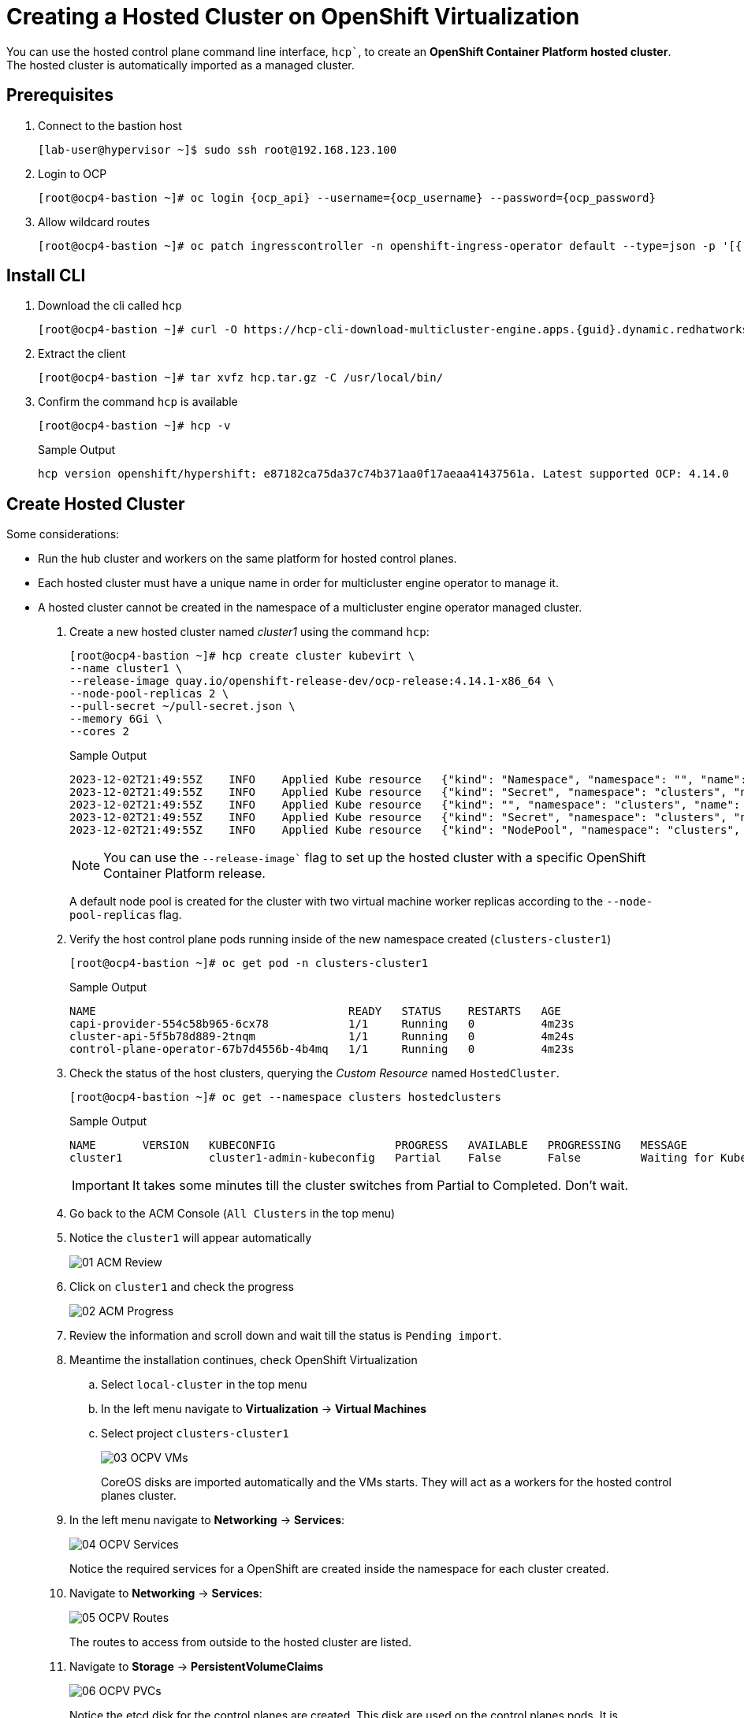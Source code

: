 = Creating a Hosted Cluster on OpenShift Virtualization

You can use the hosted control plane command line interface, `hcp``, to create an *OpenShift Container Platform hosted cluster*. The hosted cluster is automatically imported as a managed cluster.

== Prerequisites

. Connect to the bastion host
+
[source,bash]
----
[lab-user@hypervisor ~]$ sudo ssh root@192.168.123.100
----


. Login to OCP
+
[source,bash,subs="attributes"]
----
[root@ocp4-bastion ~]# oc login {ocp_api} --username={ocp_username} --password={ocp_password}
----

. Allow wildcard routes
+
[source,bash,subs="attributes"]
----
[root@ocp4-bastion ~]# oc patch ingresscontroller -n openshift-ingress-operator default --type=json -p '[{ "op": "add", "path": "/spec/routeAdmission", "value": {wildcardPolicy: "WildcardsAllowed"}}]'
----



== Install CLI





. Download the cli called `hcp`
+
[source,bash,subs="attributes"]
----
[root@ocp4-bastion ~]# curl -O https://hcp-cli-download-multicluster-engine.apps.{guid}.dynamic.redhatworkshops.io/linux/amd64/hcp.tar.gz
----

. Extract the client
+
[source,bash]
----
[root@ocp4-bastion ~]# tar xvfz hcp.tar.gz -C /usr/local/bin/
----

. Confirm the command `hcp` is available 
+
[source,bash]
----
[root@ocp4-bastion ~]# hcp -v
----
+
.Sample Output
+
[%nowrap]
----
hcp version openshift/hypershift: e87182ca75da37c74b371aa0f17aeaa41437561a. Latest supported OCP: 4.14.0
----


[#create]
== Create Hosted Cluster

Some considerations:

* Run the hub cluster and workers on the same platform for hosted control planes.
* Each hosted cluster must have a unique name in order for multicluster engine operator to manage it.
* A hosted cluster cannot be created in the namespace of a multicluster engine operator managed cluster.

. Create a new hosted cluster named _cluster1_ using the command `hcp`:
+
[source,bash]
----
[root@ocp4-bastion ~]# hcp create cluster kubevirt \
--name cluster1 \
--release-image quay.io/openshift-release-dev/ocp-release:4.14.1-x86_64 \
--node-pool-replicas 2 \
--pull-secret ~/pull-secret.json \
--memory 6Gi \
--cores 2
----
+
.Sample Output
+
[%nowrap]
----
2023-12-02T21:49:55Z    INFO    Applied Kube resource   {"kind": "Namespace", "namespace": "", "name": "clusters"}
2023-12-02T21:49:55Z    INFO    Applied Kube resource   {"kind": "Secret", "namespace": "clusters", "name": "cluster1-pull-secret"}
2023-12-02T21:49:55Z    INFO    Applied Kube resource   {"kind": "", "namespace": "clusters", "name": "cluster1"}
2023-12-02T21:49:55Z    INFO    Applied Kube resource   {"kind": "Secret", "namespace": "clusters", "name": "cluster1-etcd-encryption-key"}
2023-12-02T21:49:55Z    INFO    Applied Kube resource   {"kind": "NodePool", "namespace": "clusters", "name": "cluster1"}
----
+
[NOTE]
You can use the `--release-image`` flag to set up the hosted cluster with a specific OpenShift Container Platform release.
+
A default node pool is created for the cluster with two virtual machine worker replicas according to the `--node-pool-replicas` flag.

. Verify the host control plane pods running inside of the new namespace created (`clusters-cluster1`)
+
[%nowrap]
----
[root@ocp4-bastion ~]# oc get pod -n clusters-cluster1
----
+
.Sample Output
+
[%nowrap]
----
NAME                                      READY   STATUS    RESTARTS   AGE
capi-provider-554c58b965-6cx78            1/1     Running   0          4m23s
cluster-api-5f5b78d889-2tnqm              1/1     Running   0          4m24s
control-plane-operator-67b7d4556b-4b4mq   1/1     Running   0          4m23s
----

. Check the status of the host clusters, querying the _Custom Resource_ named `HostedCluster`. 
+
[%nowrap]
----
[root@ocp4-bastion ~]# oc get --namespace clusters hostedclusters
----
+
.Sample Output
+
[%nowrap]
----
NAME       VERSION   KUBECONFIG                  PROGRESS   AVAILABLE   PROGRESSING   MESSAGE
cluster1             cluster1-admin-kubeconfig   Partial    False       False         Waiting for Kube APIServer deployment to become available
----
+
[IMPORTANT]
It takes some minutes till the cluster switches from Partial to Completed. Don't wait.


. Go back to the ACM Console (`All Clusters` in the top menu)
. Notice the `cluster1` will appear automatically
+
image::_images/Install/01_ACM_Review.png[]

. Click on `cluster1` and check the progress
+
image::_images/Install/02_ACM_Progress.png[]

. Review the information and scroll down and wait till the status is `Pending import`.

. Meantime the installation continues, check OpenShift Virtualization
.. Select `local-cluster` in the top menu
.. In the left menu navigate to *Virtualization* -> *Virtual Machines*
.. Select project `clusters-cluster1`
+
image::_images/Install/03_OCPV_VMs.png[]
+
CoreOS disks are imported automatically and the VMs starts. They will act as a workers for the hosted control planes cluster.


. In the left menu navigate to *Networking* -> *Services*:
+
image::_images/Install/04_OCPV_Services.png[]
+
Notice the required services for a OpenShift are created inside the namespace for each cluster created.

. Navigate to *Networking* -> *Services*:
+
image::_images/Install/05_OCPV_Routes.png[]
+
The routes to access from outside to the hosted cluster are listed.

. Navigate to *Storage* -> *PersistentVolumeClaims*
+
image::_images/Install/06_OCPV_PVCs.png[]
+
Notice the etcd disk for the control planes are created. This disk are used on the control planes pods. It is recommended to use a low-latency and fast I/O disks for etcd to avoid issues.

. Go back to *ACM* console and select `cluster1` and wait till the creation finishes.
+
image::_images/Install/07_OCPV_Ready.png[]
+
The cluster can be `Ready` but the workers still provisioning. Wait till the `Cluster node pools` section moves from `Pending` to `Ready`



TODO:

Go to ACM, reveal credentials, connect to cluster


hcp create kubeconfig --name cluster1 > cluster1-kubeconfig

oc get co --kubeconfig=cluster1-kubeconfig



Review cluster
